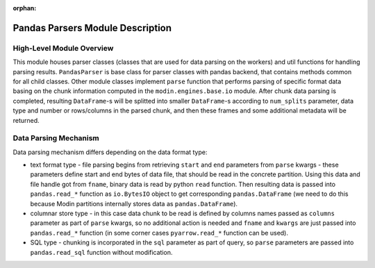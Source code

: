 :orphan:

Pandas Parsers Module Description
"""""""""""""""""""""""""""""""""
High-Level Module Overview
''''''''''''''''''''''''''

This module houses parser classes (classes that are used for data parsing on the workers)
and util functions for handling parsing results. ``PandasParser`` is base class for parser
classes with pandas backend, that contains methods common for all child classes. Other
module classes implement ``parse`` function that performs parsing of specific format data
basing on the chunk information computed in the ``modin.engines.base.io`` module. After
chunk data parsing is completed, resulting ``DataFrame``-s will be splitted into smaller
``DataFrame``-s according to ``num_splits`` parameter, data type and number or
rows/columns in the parsed chunk, and then these frames and some additional metadata will
be returned.

Data Parsing Mechanism
''''''''''''''''''''''

Data parsing mechanism differs depending on the data format type:

..
  TODO: add link to internal data storage implementation docs to the `text format type section`
  after DOCS-#2954 is merged

* text format type - file parsing begins from retrieving ``start`` and ``end`` parameters
  from ``parse`` kwargs - these parameters define start and end bytes of data file, that
  should be read in the concrete partition. Using this data and file handle got from
  ``fname``, binary data is read by python ``read`` function. Then resulting data is passed
  into ``pandas.read_*`` function as ``io.BytesIO`` object to get corresponding
  ``pandas.DataFrame`` (we need to do this because Modin partitions internally stores data
  as ``pandas.DataFrame``).

* columnar store type - in this case data chunk to be read is defined by columns names
  passed as ``columns`` parameter as part of ``parse`` kwargs, so no additional action is
  needed and ``fname`` and ``kwargs`` are just passed into ``pandas.read_*`` function (in
  some corner cases ``pyarrow.read_*`` function can be used).

* SQL type - chunking is incorporated in the ``sql`` parameter as part of query, so
  ``parse`` parameters are passed into ``pandas.read_sql`` function without modification.
